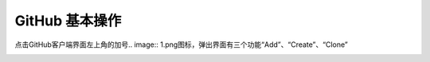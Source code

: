 **GitHub 基本操作**
=====================
点击GitHub客户端界面左上角的加号.. image:: 1.png图标，弹出界面有三个功能“Add”、“Create”、“Clone”

.. image:: 1.png
